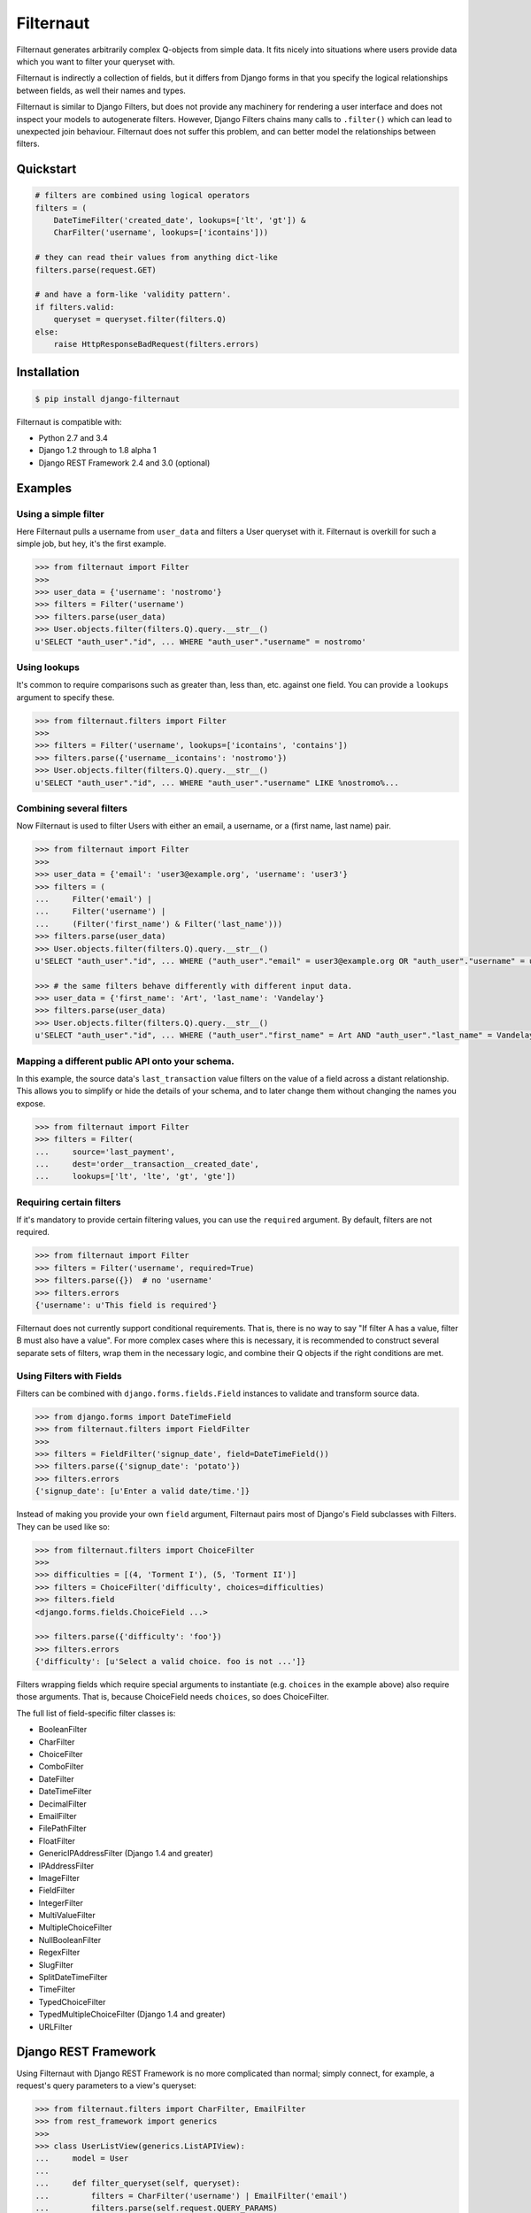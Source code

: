 Filternaut
**********

Filternaut generates arbitrarily complex Q-objects from simple data. It fits
nicely into situations where users provide data which you want to filter your
queryset with.

Filternaut is indirectly a collection of fields, but it differs from Django
forms in that you specify the logical relationships between fields, as well
their names and types.

Filternaut is similar to Django Filters, but does not provide any machinery for
rendering a user interface and does not inspect your models to autogenerate
filters. However, Django Filters chains many calls to ``.filter()`` which can
lead to unexpected join behaviour. Filternaut does not suffer this problem, and
can better model the relationships between filters.

Quickstart
==========

.. code-block:: python

    # filters are combined using logical operators
    filters = (
        DateTimeFilter('created_date', lookups=['lt', 'gt']) &
        CharFilter('username', lookups=['icontains']))

    # they can read their values from anything dict-like
    filters.parse(request.GET)

    # and have a form-like 'validity pattern'.
    if filters.valid:
        queryset = queryset.filter(filters.Q)
    else:
        raise HttpResponseBadRequest(filters.errors)


Installation
============

.. code-block:: console

    $ pip install django-filternaut

Filternaut is compatible with:

- Python 2.7 and 3.4
- Django 1.2 through to 1.8 alpha 1
- Django REST Framework 2.4 and 3.0 (optional)

Examples
========

Using a simple filter
---------------------

Here Filternaut pulls a username from ``user_data`` and filters a User queryset
with it. Filternaut is overkill for such a simple job, but hey, it's the first
example.

.. code-block:: python

   >>> from filternaut import Filter
   >>>
   >>> user_data = {'username': 'nostromo'}
   >>> filters = Filter('username')
   >>> filters.parse(user_data)
   >>> User.objects.filter(filters.Q).query.__str__()
   u'SELECT "auth_user"."id", ... WHERE "auth_user"."username" = nostromo'

Using lookups
-------------

It's common to require comparisons such as greater than, less than, etc.
against one field. You can provide a ``lookups`` argument to specify these.

.. code-block:: python

   >>> from filternaut.filters import Filter
   >>>
   >>> filters = Filter('username', lookups=['icontains', 'contains'])
   >>> filters.parse({'username__icontains': 'nostromo'})
   >>> User.objects.filter(filters.Q).query.__str__()
   u'SELECT "auth_user"."id", ... WHERE "auth_user"."username" LIKE %nostromo%...

Combining several filters
-------------------------

Now Filternaut is used to filter Users with either an email, a username, or a
(first name, last name) pair.

.. code-block:: python

   >>> from filternaut import Filter
   >>>
   >>> user_data = {'email': 'user3@example.org', 'username': 'user3'}
   >>> filters = (
   ...     Filter('email') |
   ...     Filter('username') |
   ...     (Filter('first_name') & Filter('last_name')))
   >>> filters.parse(user_data)
   >>> User.objects.filter(filters.Q).query.__str__()
   u'SELECT "auth_user"."id", ... WHERE ("auth_user"."email" = user3@example.org OR "auth_user"."username" = user3)'

   >>> # the same filters behave differently with different input data.
   >>> user_data = {'first_name': 'Art', 'last_name': 'Vandelay'}
   >>> filters.parse(user_data)
   >>> User.objects.filter(filters.Q).query.__str__()
   u'SELECT "auth_user"."id", ... WHERE ("auth_user"."first_name" = Art AND "auth_user"."last_name" = Vandelay)'

Mapping a different public API onto your schema.
------------------------------------------------

In this example, the source data's ``last_transaction`` value filters on the
value of a field across a distant relationship. This allows you to simplify or
hide the details of your schema, and to later change them without changing the
names you expose.

.. code-block:: python

    >>> from filternaut import Filter
    >>> filters = Filter(
    ...     source='last_payment',
    ...     dest='order__transaction__created_date',
    ...     lookups=['lt', 'lte', 'gt', 'gte'])

Requiring certain filters
-------------------------

If it's mandatory to provide certain filtering values, you can use the
``required`` argument. By default, filters are not required.

.. code-block:: python

   >>> from filternaut import Filter
   >>> filters = Filter('username', required=True)
   >>> filters.parse({})  # no 'username'
   >>> filters.errors
   {'username': u'This field is required'}

Filternaut does not currently support conditional requirements. That is, there
is no way to say "If filter A has a value, filter B must also have a value".
For more complex cases where this is necessary, it is recommended to construct
several separate sets of filters, wrap them in the necessary logic, and combine
their Q objects if the right conditions are met.

Using Filters with Fields
-------------------------

Filters can be combined with ``django.forms.fields.Field`` instances to
validate and transform source data.

.. code-block:: python

   >>> from django.forms import DateTimeField
   >>> from filternaut.filters import FieldFilter
   >>>
   >>> filters = FieldFilter('signup_date', field=DateTimeField())
   >>> filters.parse({'signup_date': 'potato'})
   >>> filters.errors
   {'signup_date': [u'Enter a valid date/time.']}

Instead of making you provide your own ``field`` argument, Filternaut pairs
most of Django's Field subclasses with Filters. They can be used like so:

.. code-block:: python

   >>> from filternaut.filters import ChoiceFilter
   >>>
   >>> difficulties = [(4, 'Torment I'), (5, 'Torment II')]
   >>> filters = ChoiceFilter('difficulty', choices=difficulties)
   >>> filters.field
   <django.forms.fields.ChoiceField ...>

   >>> filters.parse({'difficulty': 'foo'})
   >>> filters.errors
   {'difficulty': [u'Select a valid choice. foo is not ...']}

Filters wrapping fields which require special arguments to instantiate (e.g.
``choices`` in the example above) also require those arguments. That is,
because ChoiceField needs ``choices``, so does ChoiceFilter.

The full list of field-specific filter classes is:

- BooleanFilter
- CharFilter
- ChoiceFilter
- ComboFilter
- DateFilter
- DateTimeFilter
- DecimalFilter
- EmailFilter
- FilePathFilter
- FloatFilter
- GenericIPAddressFilter (Django 1.4 and greater)
- IPAddressFilter
- ImageFilter
- FieldFilter
- IntegerFilter
- MultiValueFilter
- MultipleChoiceFilter
- NullBooleanFilter
- RegexFilter
- SlugFilter
- SplitDateTimeFilter
- TimeFilter
- TypedChoiceFilter
- TypedMultipleChoiceFilter (Django 1.4 and greater)
- URLFilter


Django REST Framework
=====================

Using Filternaut with Django REST Framework is no more complicated than normal;
simply connect, for example, a request's query parameters to a view's queryset:

.. code-block:: python

   >>> from filternaut.filters import CharFilter, EmailFilter
   >>> from rest_framework import generics
   >>>
   >>> class UserListView(generics.ListAPIView):
   ...     model = User
   ...
   ...     def filter_queryset(self, queryset):
   ...         filters = CharFilter('username') | EmailFilter('email')
   ...         filters.parse(self.request.QUERY_PARAMS)
   ...         queryset = super(UserListView, self).filter_queryset(queryset)
   ...         return queryset.filter(filters.Q)

Filternaut also provides a Django REST Framework-compatible filter backend:

.. code-block:: python

   >>> from filternaut.drf import FilternautBackend
   >>> from filternaut.filters import CharFilter, EmailFilter
   >>> from rest_framework import views

   >>> class MyView(views.APIView):
   ...     filter_backends = (FilternautBackend, )
   ...     filternaut_filters = CharFilter('username') | EmailFilter('email')

The attribute ``filternaut_filters`` should contain one or more Filter
instances. Instead of an attribute, it can also be a callable which returns a
list of filters, allowing the filters to vary on the current request:

.. code-block:: python

   >>> from rest_framework import views
   >>>
   >>> class MyView(views.APIView):
   ...     filter_backends = (FilternautBackend, )
   ...
   ...     def filternaut_filters(self, request):
   ...         choices = ['guest', 'developer']
   ...         if request.user.is_staff:
   ...             choices.append('manager')
   ...         return ChoiceFilter('account_type', choices=enumerate(choices))

Tests
=====

First, install the extra dependencies:

.. code-block:: console

  $ pip install requirements/maintainer.txt

You can run the test suite in a specific environment via tox. In this example,
against Python 2.7 and Django 1.4.  (Hint: try ``tox -l`` for a full list).

.. code-block:: console

  $ tox -e py27-dj14

The full suite can be run by providing no arguments to tox. If it's the first
time, consider opening a beer.

.. code-block:: console

  $ tox

Finally, you can run the test suite without tox if you prefer:

.. code-block:: console

  $ tox
